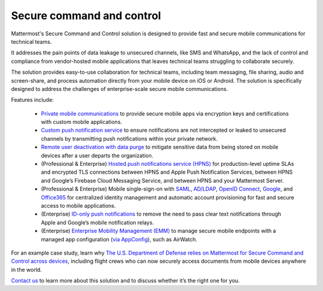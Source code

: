 Secure command and control
============================

Mattermost's Secure Command and Control solution is designed to provide fast and secure mobile communications for technical teams. 

It addresses the pain points of data leakage to unsecured channels, like SMS and WhatsApp, and the lack of control and compliance from vendor-hosted mobile applications that leaves technical teams struggling to collaborate securely.

The solution provides easy-to-use collaboration for technical teams, including team messaging, file sharing, audio and screen-share, and process automation directly from your mobile device on iOS or Android. The solution is specifically designed to address the challenges of enterprise-scale secure mobile communications.

Features include:

 * `Private mobile communications </deploy/mobile-overview.html>`__ to provide secure mobile apps via encryption keys and certifications with custom mobile applications.
 * `Custom push notification service </deploy/mobile-hpns.html>`__ to ensure notifications are not intercepted or leaked to unsecured channels by transmitting push notifications within your private network.
 * `Remote user deactivation with data purge <https://docs.mattermost.com/deploy/client-side-data.html#mobile-app-experience>`_ to mitigate sensitive data from being stored on mobile devices after a user departs the organization.
 * (Professional & Enterprise) `Hosted push notifications service (HPNS) <https://docs.mattermost.com/deploy/mobile-hpns.html#hosted-push-notifications-service-hpns>`_ for production-level uptime SLAs and encrypted TLS connections between HPNS and Apple Push Notification Services, between HPNS and Google’s Firebase Cloud Messaging Service, and between HPNS and your Mattermost Server.
 * (Professional & Enterprise) Mobile single-sign-on with `SAML <https://docs.mattermost.com/onboard/sso-saml.html>`_, `AD/LDAP <https://docs.mattermost.com/onboard/ad-ldap.html>`_, `OpenID Connect <https://docs.mattermost.com/onboard/sso-openidconnect.html>`_, `Google <https://docs.mattermost.com/onboard/sso-google.html>`_, and `Office365 <https://docs.mattermost.com/onboard/sso-office.html>`_ for centralized identity management and automatic account provisioning for fast and secure access to mobile applications.
 * (Enterprise) `ID-only push notifications <https://docs.mattermost.com/deploy/mobile-hpns.html#id-only-push-notifications>`_ to remove the need to pass clear text notifications through Apple and Google’s mobile notification relays.
 * (Enterprise) `Enterprise Mobility Management (EMM) </deploy/deploy-mobile-apps-using-emm-provider.html>`__ to manage secure mobile endpoints with a managed app configuration (`via AppConfig </deploy/mobile-appconfig.html>`__), such as AirWatch.

For an example case study, learn why `The U.S. Department of Defense relies on Mattermost for Secure Command and Control across devices <https://mattermost.com/customers/us-department-of-defense/>`_, including flight crews who can now securely access documents from mobile devices anywhere in the world. 

`Contact us <https://mattermost.com/contact-sales/>`_ to learn more about this solution and to discuss whether it’s the right one for you.

